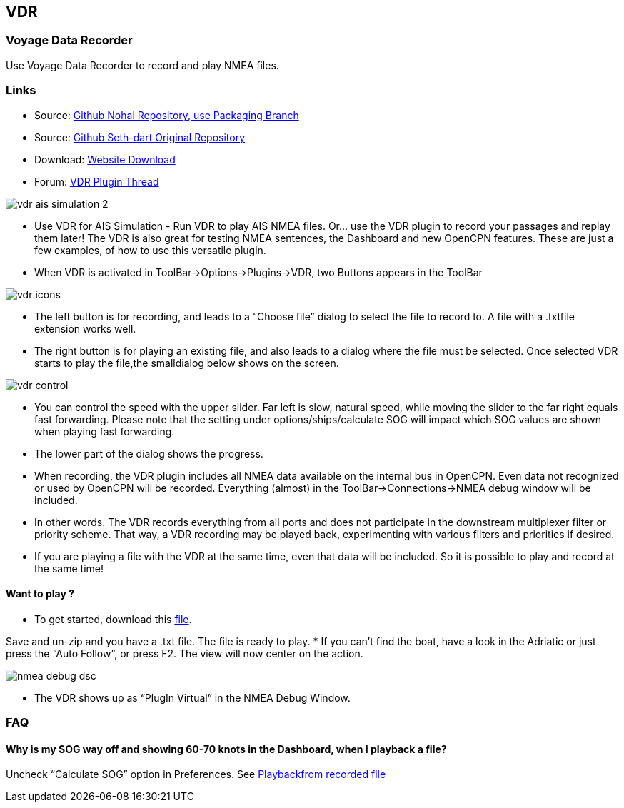 == VDR

=== Voyage Data Recorder

Use Voyage Data Recorder to record and play NMEA files.

=== Links

* Source: https://github.com/nohal/vdr_pi[Github Nohal Repository, use
Packaging Branch]
* Source: https://github.com/SethDart/vdr_pi[Github Seth-dart Original
Repository]
* Download: https://opencpn.org/OpenCPN/plugins/vdr.html[Website
Download]
* Forum:
http://www.cruisersforum.com/forums/f134/vdr-plugin-59808.html[VDR
Plugin Thread]

image::vdr-ais_simulation-2.png[]

* Use VDR for AIS Simulation - Run VDR to play AIS NMEA files. Or… use
the VDR plugin to record your passages and replay them later! The VDR is
also great for testing NMEA sentences, the Dashboard and new OpenCPN
features. These are just a few examples, of how to use this versatile
plugin.
* When VDR is activated in ToolBar→Options→Plugins→VDR, two Buttons
appears in the ToolBar

image::vdr-icons.png[]

* The left button is for recording, and leads to a “Choose file” dialog
to select the file to record to. A file with a .txtfile extension works
well.
* The right button is for playing an existing file, and also leads to a
dialog where the file must be selected. Once selected VDR starts to play
the file,the smalldialog below shows on the screen.

image::vdr-control.png[]

* You can control the speed with the upper slider. Far left is slow,
natural speed, while moving the slider to the far right equals fast
forwarding. Please note that the setting under options/ships/calculate
SOG will impact which SOG values are shown when playing fast forwarding.
* The lower part of the dialog shows the progress.
* When recording, the VDR plugin includes all NMEA data available on the
internal bus in OpenCPN. Even data not recognized or used by OpenCPN
will be recorded. Everything (almost) in the ToolBar→Connections→NMEA
debug window will be included.
* In other words. The VDR records everything from all ports and does not
participate in the downstream multiplexer filter or priority scheme.
That way, a VDR recording may be played back, experimenting with various
filters and priorities if desired.
* If you are playing a file with the VDR at the same time, even that
data will be included. So it is possible to play and record at the same
time!

==== Want to play ?

* To get started, download this link:rausch_shortened.zip[file]. 

Save and un-zip and you have a .txt file. The file is ready to play.
* If you can't find the boat, have a look in the Adriatic or just press
the “Auto Follow”, or press F2. The view will now center on the action.

image::nmea-debug-dsc.png[]

* The VDR shows up as “PlugIn Virtual” in the NMEA Debug Window.

=== FAQ

==== Why is my SOG way off and showing 60-70 knots in the Dashboard, when I playback a file?

Uncheck “Calculate SOG” option in Preferences. See
http://www.cruisersforum.com/forums/f134/playback-vdr-from-recorded-file-201359.html#post2635729[Playbackfrom recorded file]
